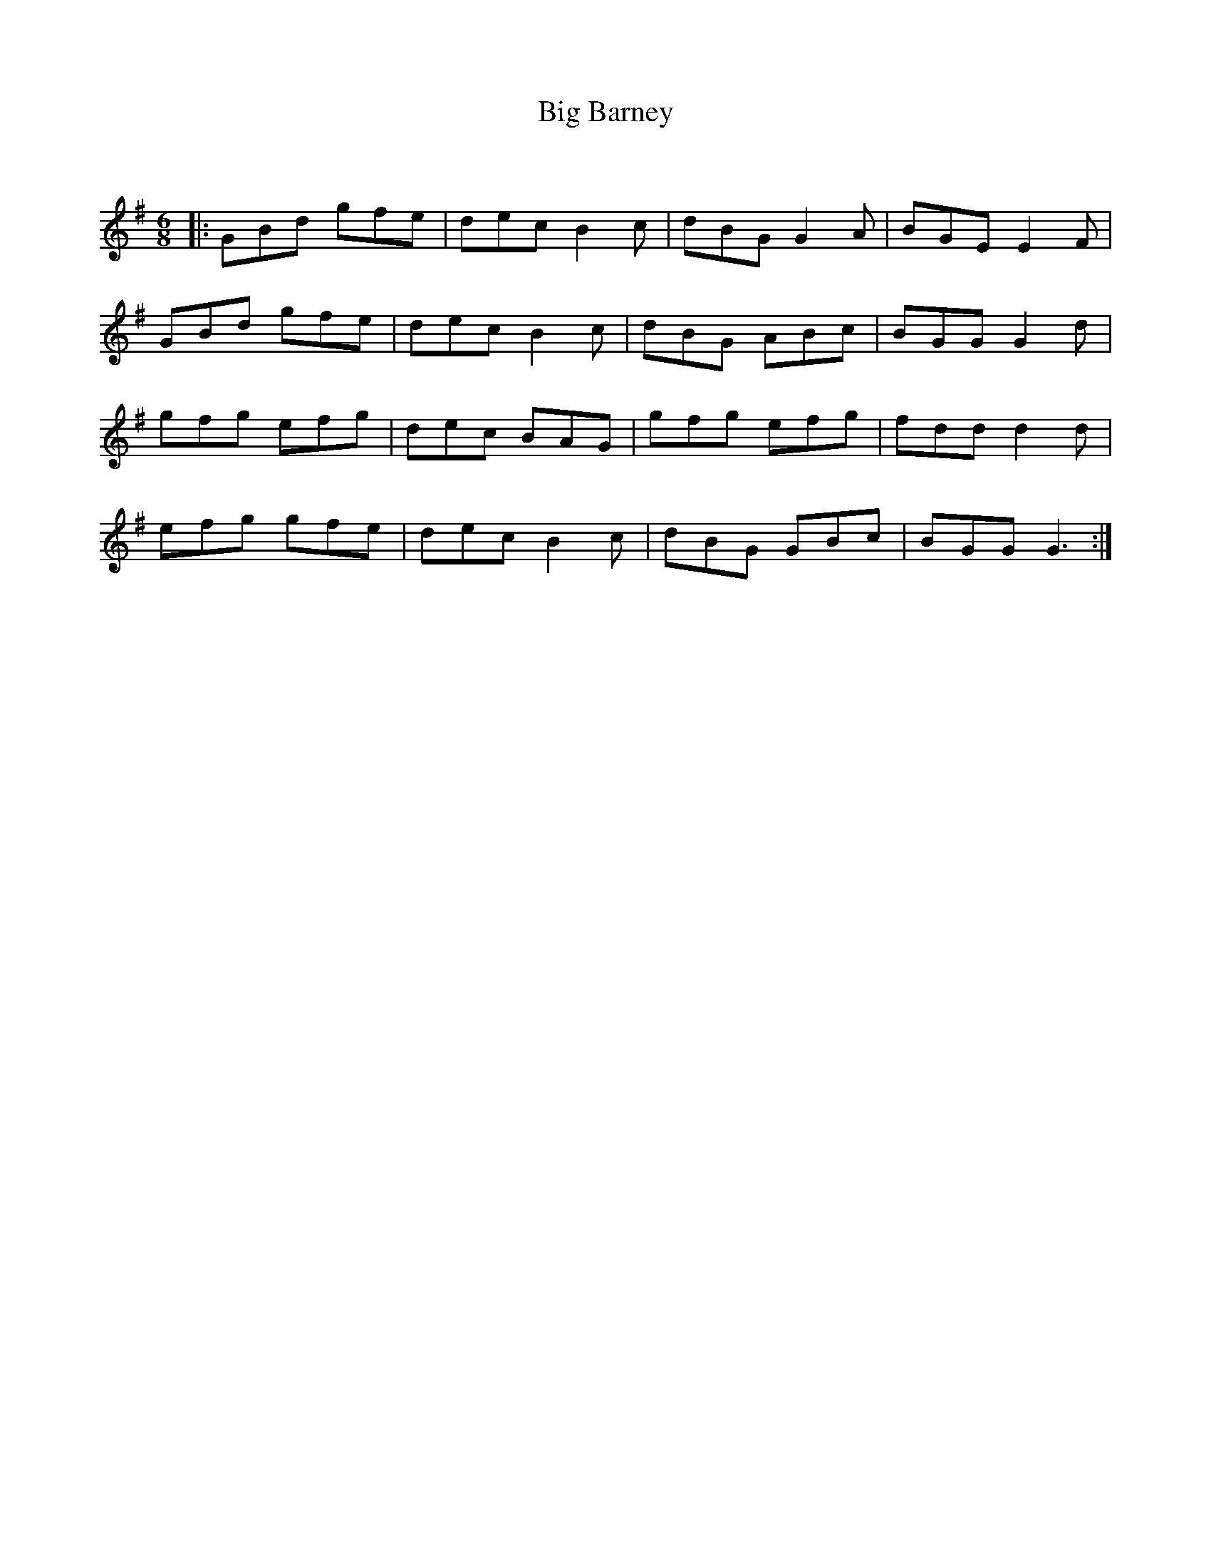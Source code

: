 X:1
T: Big Barney
C:
R:Jig
Q:180
K:G
M:6/8
L:1/16
|:G2B2d2 g2f2e2|d2e2c2 B4c2|d2B2G2 G4A2|B2G2E2 E4F2|
G2B2d2 g2f2e2|d2e2c2 B4c2|d2B2G2 A2B2c2|B2G2G2 G4d2|
g2f2g2 e2f2g2|d2e2c2 B2A2G2|g2f2g2 e2f2g2|f2d2d2 d4d2|
e2f2g2 g2f2e2|d2e2c2 B4c2|d2B2G2 G2B2c2|B2G2G2 G6:|
